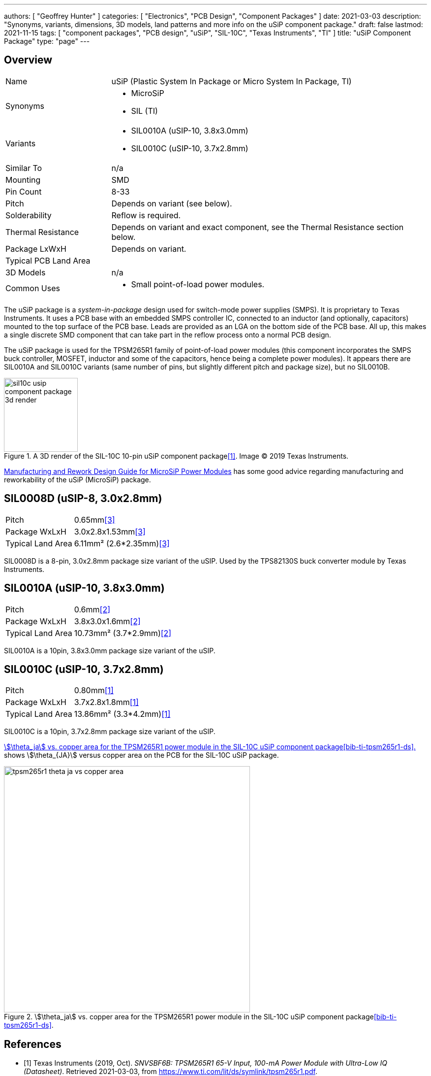 ---
authors: [ "Geoffrey Hunter" ]
categories: [ "Electronics", "PCB Design", "Component Packages" ]
date: 2021-03-03
description: "Synonyms, variants, dimensions, 3D models, land patterns and more info on the uSiP component package."
draft: false
lastmod: 2021-11-15
tags: [ "component packages", "PCB design", "uSiP", "SIL-10C", "Texas Instruments", "TI" ]
title: "uSiP Component Package"
type: "page"
---

== Overview

[cols="1,3"]
|===
| Name
| uSiP (Plastic System In Package or Micro System In Package, TI)

| Synonyms
a|
* MicroSiP
* SIL (TI)

| Variants
a|
* SIL0010A (uSIP-10, 3.8x3.0mm)
* SIL0010C (uSIP-10, 3.7x2.8mm)

| Similar To
| n/a

| Mounting
| SMD

| Pin Count
| 8-33

| Pitch
a| Depends on variant (see below).

| Solderability
| Reflow is required.

| Thermal Resistance
| Depends on variant and exact component, see the Thermal Resistance section below.

| Package LxWxH
| Depends on variant.

| Typical PCB Land Area
| 

| 3D Models
a| n/a

| Common Uses
a|
* Small point-of-load power modules.
|===

The uSiP package is a _system-in-package_ design used for switch-mode power supplies (SMPS). It is proprietary to Texas Instruments. It uses a PCB base with an embedded SMPS controller IC, connected to an inductor (and optionally, capacitors) mounted to the top surface of the PCB base. Leads are provided as an LGA on the bottom side of the PCB base. All up, this makes a single discrete SMD component that can take part in the reflow process onto a normal PCB design.

The uSiP package is used for the TPSM265R1 family of point-of-load power modules (this component incorporates the SMPS buck controller, MOSFET, inductor and some of the capacitors, hence being a complete power modules). It appears there are SIL0010A and SIL0010C variants (same number of pins, but slightly different pitch and package size), but no SIL0010B.

.A 3D render of the SIL-10C 10-pin uSiP component package<<bib-ti-tpsm265r1-ds>>. Image © 2019 Texas Instruments.
image::sil10c-usip-component-package-3d-render.png[width=150px]

link:https://www.ti.com/lit/ug/slib006a/slib006a.pdf[Manufacturing and Rework Design Guide for MicroSiP Power Modules] has some good advice regarding manufacturing and reworkability of the uSiP (MicroSiP) package.

== SIL0008D (uSIP-8, 3.0x2.8mm)

[cols="1,3"]
|===
| Pitch             | 0.65mm<<bib-ti-tps82130-ds>>
| Package WxLxH     | 3.0x2.8x1.53mm<<bib-ti-tps82130-ds>>
| Typical Land Area | 6.11mm² (2.6*2.35mm)<<bib-ti-tps82130-ds>>
|===

SIL0008D is a 8-pin, 3.0x2.8mm package size variant of the uSIP. Used by the TPS82130S buck converter module by Texas Instruments.

== SIL0010A (uSIP-10, 3.8x3.0mm)

[cols="1,3"]
|===
| Pitch             | 0.6mm<<bib-ti-lmzm23601-ds>>
| Package WxLxH     | 3.8x3.0x1.6mm<<bib-ti-lmzm23601-ds>>
| Typical Land Area | 10.73mm² (3.7*2.9mm)<<bib-ti-lmzm23601-ds>>
|===

SIL0010A is a 10pin, 3.8x3.0mm package size variant of the uSIP.

== SIL0010C (uSIP-10, 3.7x2.8mm)

[cols="1,3"]
|===
| Pitch             | 0.80mm<<bib-ti-tpsm265r1-ds>>
| Package WxLxH     | 3.7x2.8x1.8mm<<bib-ti-tpsm265r1-ds>>
| Typical Land Area | 13.86mm² (3.3*4.2mm)<<bib-ti-tpsm265r1-ds>>
|===

SIL0010C is a 10pin, 3.7x2.8mm package size variant of the uSIP.

<<tpsm265r1-theta-ja-vs-copper-area>> shows stem:[\theta_{JA}] versus copper area on the PCB for the SIL-10C uSiP package.

[[tpsm265r1-theta-ja-vs-copper-area]]
.stem:[\theta_ja] vs. copper area for the TPSM265R1 power module in the SIL-10C uSiP component package<<bib-ti-tpsm265r1-ds>>.
image::tpsm265r1-theta-ja-vs-copper-area.png[width=500px]

[bibliography]
== References

* [[[bib-ti-tpsm265r1-ds, 1]]] Texas Instruments (2019, Oct). _SNVSBF6B: TPSM265R1 65-V Input, 100-mA Power Module with Ultra-Low IQ (Datasheet)_. Retrieved 2021-03-03, from https://www.ti.com/lit/ds/symlink/tpsm265r1.pdf.
* [[[bib-ti-lmzm23601-ds, 2]]] Texas Instruments (2017, Dec). _LMZM23601 36-V, 1-A Step-Down DC/DC Power Module in 3.8-mm × 3-mm Package (Datasheet)_. Retrieved 2021-11-15, from https://www.mouser.tw/datasheet/2/405/lmzm23601-1275132.pdf.
* [[[bib-ti-tps82130-ds, 3]]] Texas Instruments (2016, Feb). _TPS82130 17-V Input 3-A Step-Down Converter MicroSiP Module with Integrated Inductor (Datasheet)_. Retrieved 2011-11-15, from https://www.ti.com/lit/ds/symlink/tps82130.pdf.
